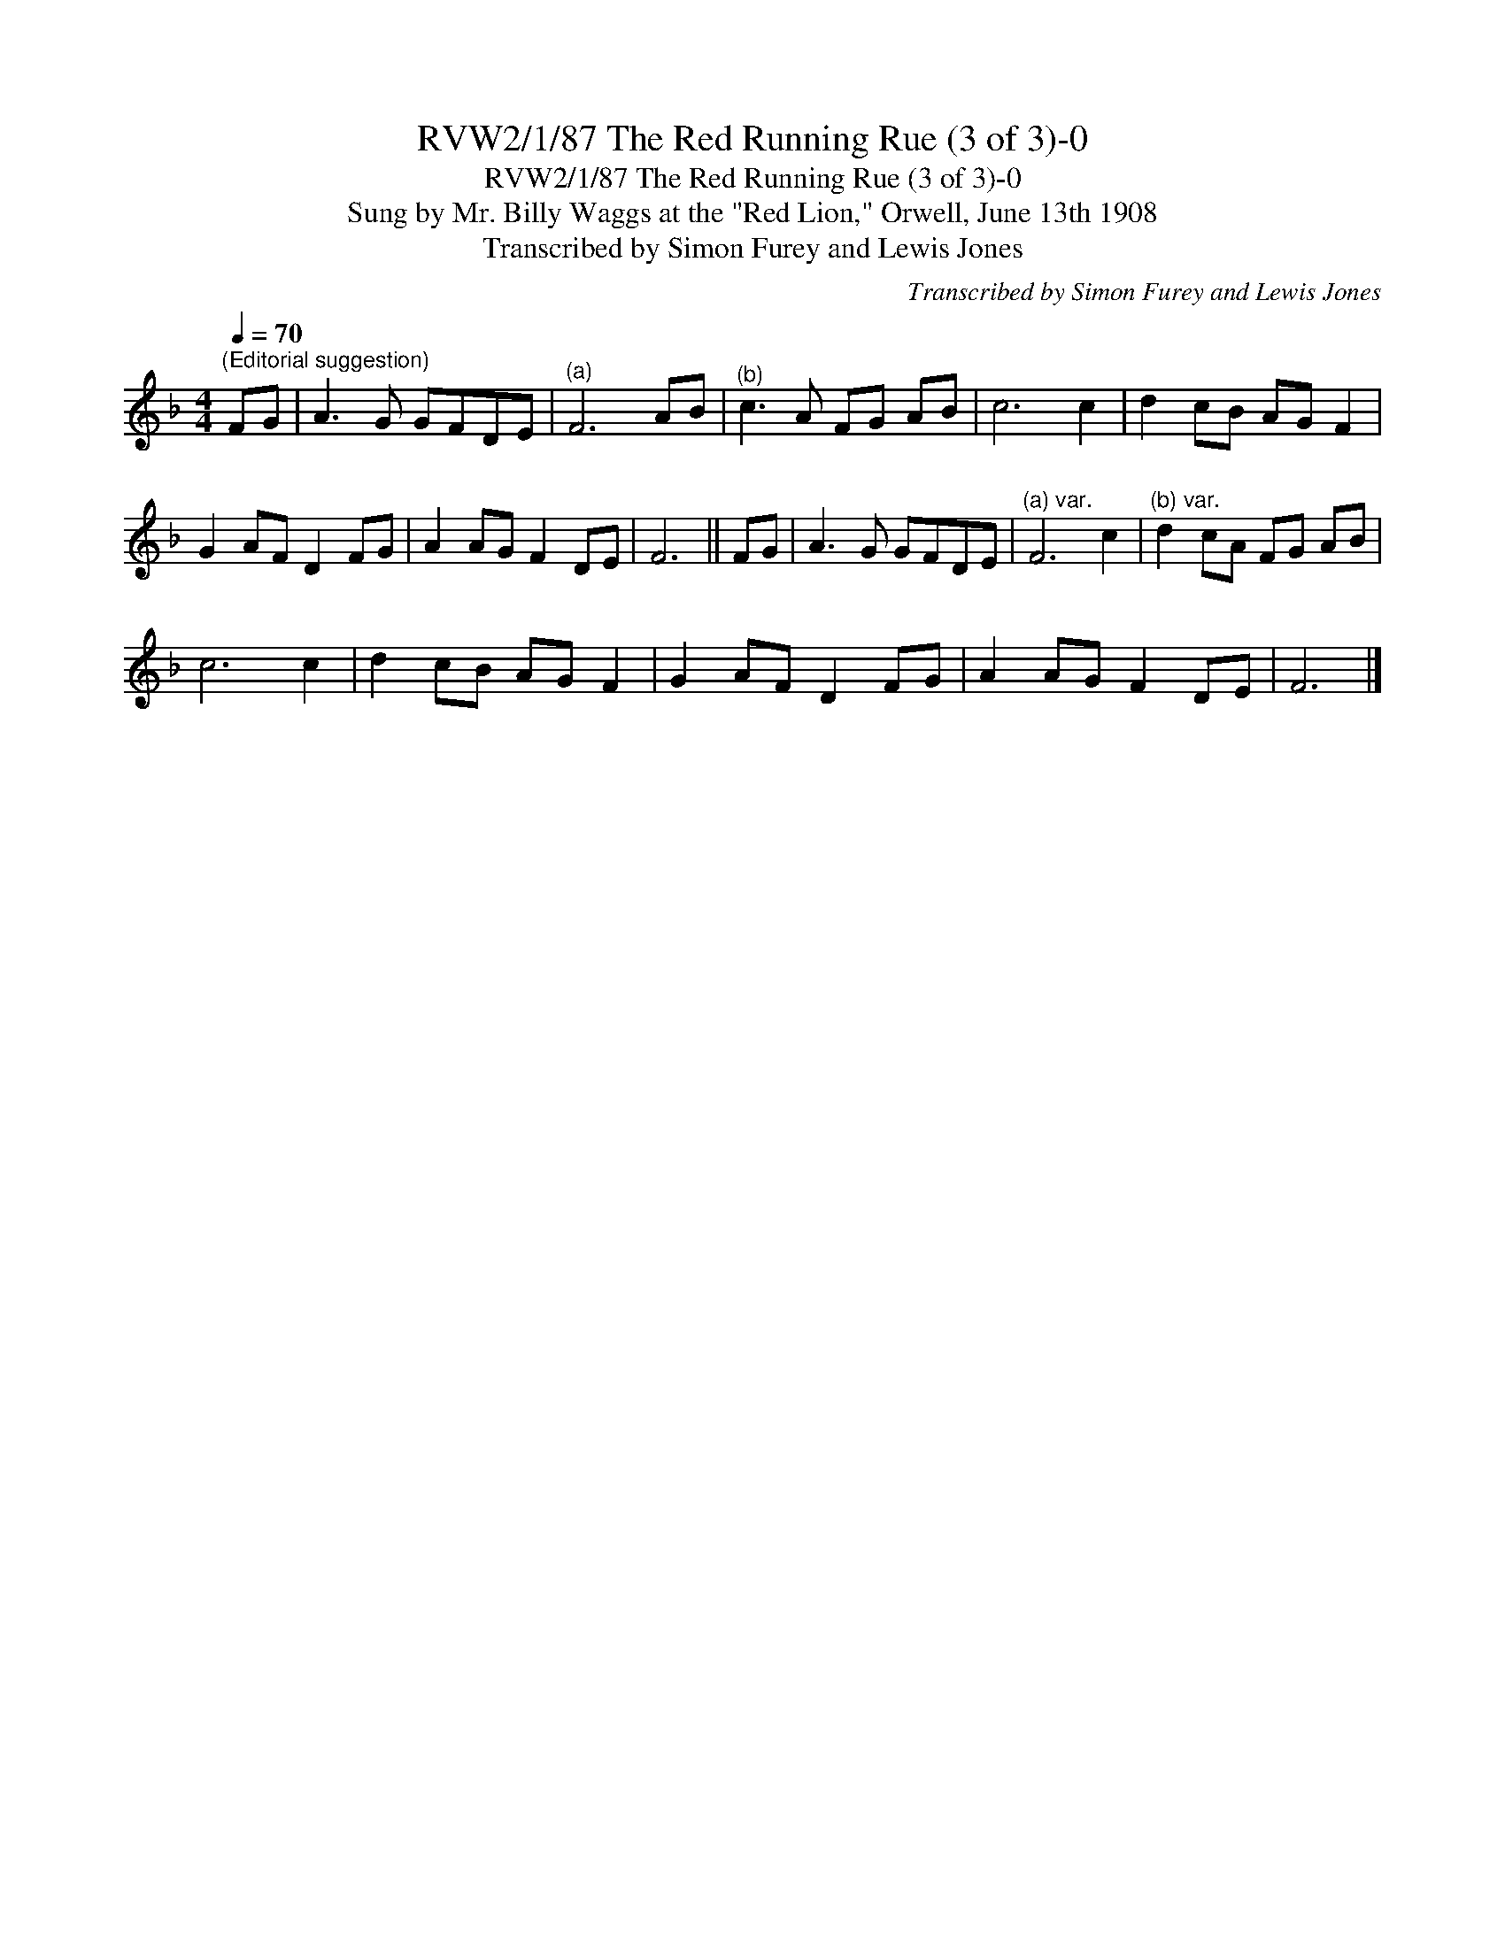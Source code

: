 X:1
T:RVW2/1/87 The Red Running Rue (3 of 3)-0
T:RVW2/1/87 The Red Running Rue (3 of 3)-0
T:Sung by Mr. Billy Waggs at the "Red Lion," Orwell, June 13th 1908
T:Transcribed by Simon Furey and Lewis Jones
C:Transcribed by Simon Furey and Lewis Jones
L:1/8
Q:1/4=70
M:4/4
K:F
V:1 treble 
V:1
"^(Editorial suggestion)" FG | A3 G GFDE |"^(a)" F6 AB |"^(b)" c3 A FG AB | c6 c2 | d2 cB AG F2 | %6
 G2 AF D2 FG | A2 AG F2 DE | F6 || FG | A3 G GFDE |"^(a) var." F6 c2 |"^(b) var." d2 cA FG AB | %13
 c6 c2 | d2 cB AG F2 | G2 AF D2 FG | A2 AG F2 DE | F6 |] %18

